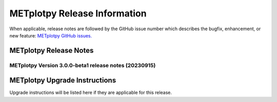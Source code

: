 *****************************
METplotpy Release Information
*****************************

When applicable, release notes are followed by the GitHub issue number which
describes the bugfix, enhancement, or new feature:
`METplotpy GitHub issues. <https://github.com/dtcenter/METplotpy/issues>`_


METplotpy Release Notes
=======================

METplotpy Version 3.0.0-beta1 release notes (20230915)
------------------------------------------------------

  .. dropdown:: New Plots


  .. dropdown:: Enhancements


  .. dropdown:: Internal


  .. dropdown:: Bugfixes

     * **Documentation-Fix METviewer link in line plot** (`#385 <https://github.com/dtcenter/METplotpy/issues/385>`_).


METplotpy Upgrade Instructions
==============================

Upgrade instructions will be listed here if they are
applicable for this release.


